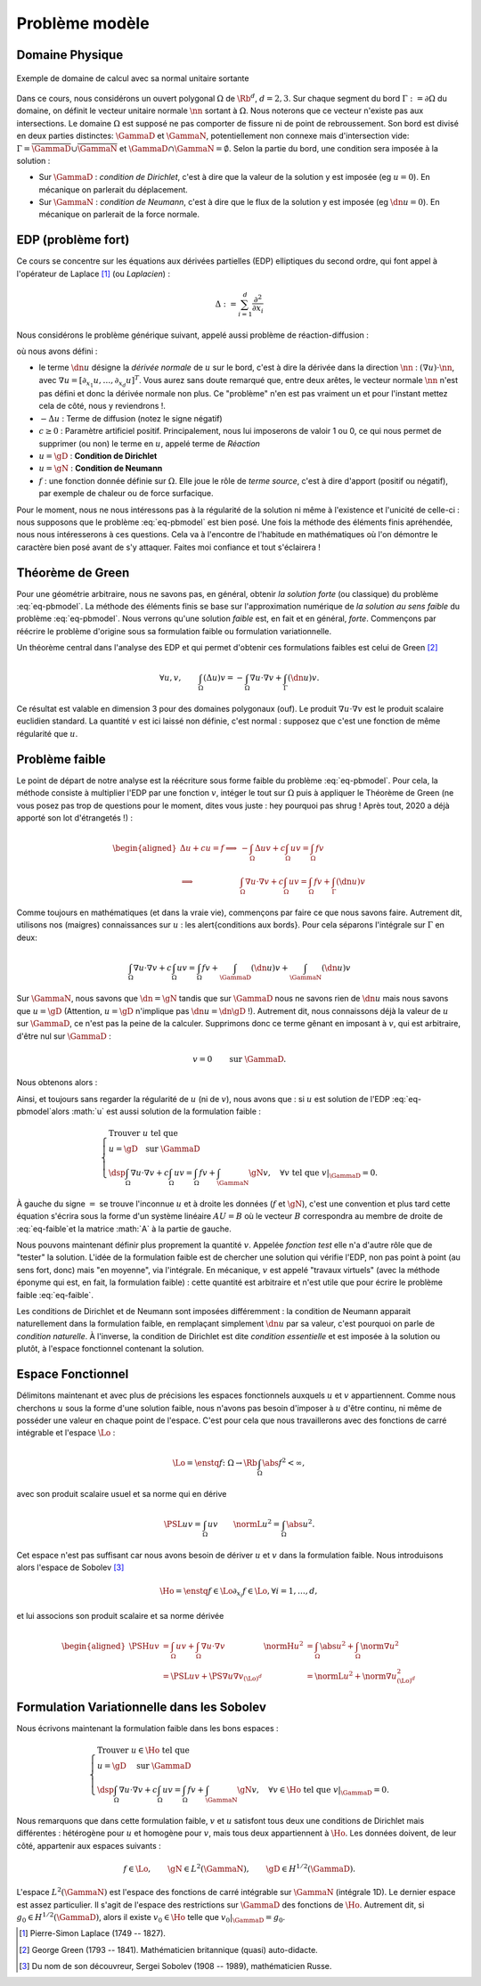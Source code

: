 

Problème modèle
===============

Domaine Physique
----------------


.. figure:: /img/normal/normal.*
  :figwidth: 100%
  :width: 100%
  :alt: Exemple de domaine de calcul avec sa normal unitaire sortante
  :align: center

  Exemple de domaine de calcul avec sa normal unitaire sortante

Dans ce cours, nous considérons un ouvert polygonal :math:`\Omega` de :math:`\Rb^d`, :math:`d=2,3`. Sur chaque segment du bord :math:`\Gamma := \partial\Omega` du domaine, on définit le vecteur unitaire normale :math:`\nn` sortant à :math:`\Omega`. Nous noterons que ce vecteur n'existe pas aux intersections. Le domaine :math:`\Omega` est supposé ne pas comporter de fissure ni de point de rebroussement. Son bord est divisé en deux parties distinctes: :math:`\GammaD` et :math:`\GammaN`, potentiellement non connexe mais d'intersection vide: :math:`\Gamma = \overline{\GammaD}\cup\overline{\GammaN}` et :math:`\GammaD\cap\GammaN=\emptyset`. Selon la partie du bord, une condition sera imposée à la solution :


* Sur :math:`\GammaD` : *condition de Dirichlet*, c'est à dire que la valeur de la solution y est imposée (\eg :math:`u = 0`). En mécanique on parlerait du déplacement.
* Sur :math:`\GammaN` : *condition de Neumann*, c'est à dire que le flux de la solution y est imposée (\eg :math:`\dn u = 0`).  En mécanique on parlerait de la force normale.

.. proof:remark::

  En général, on préfère travailler dans un premier temps avec des ouverts *réguliers*, de classe au moins :math:`\Ccal^1`. Un tel ouvert présente l'avantage de pouvoir clairement définir le vecteur unitaire normale :math:`\nn` sortant à :math:`\Omega` cependant, après maillage, on se retrouve avec \ldots un polygone ! Alors plutôt que de travailler dans un domaine régulier pour après le casser en (petits) morceaux, nous préférons ici mettre l'accent sur les algorithmes et la mise en oeuvre de la méthode que les spécificités mathématiques.


EDP (problème fort)
-------------------

Ce cours se concentre sur les équations aux dérivées partielles (EDP) elliptiques du second ordre, qui font appel à l'opérateur de Laplace [#]_ (ou *Laplacien*) :


.. math::   \Delta := \sum_{i=1}^d\frac{\partial^2}{\partial x_i}

Nous considérons le problème générique suivant, appelé aussi problème de réaction-diffusion :

.. math::
  :label: eq-pbmodel

  \left\{\begin{array}{r c l l}
    -\Delta u + c u  & = & f & (\Omega),\\
    u & = & \gD & (\GammaD),\\
    \dn u & = & \gN & (\GammaN), 
  \end{array}\right.

où nous avons défini :

- le terme :math:`\dn u` désigne la *dérivée normale* de :math:`u` sur le bord, c'est à dire la dérivée dans la direction :math:`\nn` : :math:`(\nabla u)\cdot\nn`, avec :math:`\nabla u = [\partial_{x_1}u,\ldots,\partial_{x_d}u]^T`. Vous aurez sans doute remarqué que, entre deux arêtes, le vecteur normale :math:`\nn` n'est pas défini et donc la dérivée normale non plus. Ce "problème" n'en est pas vraiment un et pour l'instant mettez cela de côté, nous y reviendrons !.
- :math:`-\Delta u` : Terme de diffusion (notez le signe négatif)
- :math:`c \geq 0` : Paramètre artificiel positif. Principalement, nous lui imposerons de valoir 1 ou 0, ce qui nous permet de supprimer (ou non) le terme en :math:`u`, appelé terme de *Réaction*
- :math:`u=\gD` : **Condition de Dirichlet**
- :math:`u=\gN` : **Condition de Neumann**
- :math:`f` : une fonction donnée définie sur :math:`\Omega`. Elle joue le rôle de *terme source*, c'est à dire d'apport (positif ou négatif), par exemple de chaleur ou de force surfacique.

..
  \begin{figure}
    \begin{subfigure}[b]{.5\linewidth}
      \centering   \includestandalone{img/cond_dirichlet}
      \caption{Condition de Dirichlet : la valeur est imposée.}
      \label{fig:Dirichlet}
    \end{subfigure} 
    \begin{subfigure}[b]{.5\linewidth}
      \centering \includestandalone{img/cond_neumann}
      \caption{Condition de Neumann : le flux est imposé.}
      \label{fig:Neumann}
  \end{subfigure}     
  \caption{Conditions de Neumann et de Dirichlet}
  \end{figure}


Pour le moment, nous ne nous intéressons pas à la régularité de la solution ni même à l'existence et l'unicité de celle-ci : nous supposons que le problème :eq:`eq-pbmodel` est bien posé. Une fois la méthode des éléments finis apréhendée, nous nous intéresserons à ces questions. Cela va à l'encontre de l'habitude en mathématiques où l'on démontre le caractère bien posé avant de s'y attaquer. Faites moi confiance et tout s'éclairera !

Théorème de Green
-----------------

Pour une géométrie arbitraire, nous ne savons pas, en général, obtenir *la solution forte* (ou classique) du problème :eq:`eq-pbmodel`. La méthode des éléments finis se base sur l'approximation numérique de *la solution au sens faible* du problème  :eq:`eq-pbmodel`. Nous verrons qu'une solution *faible* est, en fait et en général, *forte*. Commençons par réécrire le problème d'origine sous sa formulation faible ou formulation variationnelle.

.. 
  %\begin{figure}
  %  \begin{center}
  %  \includegraphics[width=0.8\textwidth]{people/George_Green.jpg}
  %  \end{center}
  %	\caption{George Green (1793 - 1841). Mathématicien britannique (quasi) auto-didacte.\\ 
  %	\url{https://fr.wikipedia.org/wiki/George_Green}}
  %	\label{fig:GGreen}
  %\end{figure}

Un théorème central dans l'analyse des EDP et qui permet d'obtenir ces formulations faibles est celui de Green [#]_

.. math:: \forall u,v,\qquad  \int_{\Omega} (\Delta u) v  = - \int_{\Omega} \nabla u \cdot\nabla v + \int_{\Gamma} (\dn u) v.


Ce résultat est valable en dimension 3 pour des domaines polygonaux (ouf). Le produit :math:`\nabla u \cdot\nabla v` est le produit scalaire euclidien standard. La quantité :math:`v` est ici laissé non définie, c'est normal : supposez que c'est une fonction de même régularité que :math:`u`.

.. proof:remark::

  Ce résultat est en quelque sorte une extension multi-dimensionnel de l'intégration par partie sur un segment  :math:`\Omega = [a,b]`. En effet, en dimension 1, l'opérateur :math:`\Delta` devient la dérivée seconde. La normale sortante au segment devient un scalair valant :math:`\pm 1` (:math:`-1` à gauche et :math:`1` à droite) et la dérivée normale devient :math:`\dn u = \pm u'` :
  
  .. math::  \int_{a}^b u'' v  = - \int_{a}^b u' v' +  u'(b)v(b) - u'(a)v(a) = - \int_{a}^b u' v'  + \dn u(b)v(b)+ \dn u(a)v(a).

Problème faible
---------------

Le point de départ de notre analyse est la réécriture sous forme faible du problème :eq:`eq-pbmodel`. Pour cela, la méthode consiste à multiplier l'EDP par une fonction :math:`v`, intéger le tout sur :math:`\Omega` puis à appliquer le Théorème de Green (ne vous posez pas trop de questions pour le moment, dites vous juste : hey pourquoi pas \shrug ! Après tout, 2020 a déjà apporté son lot d'étrangetés !) :

.. math::

  \begin{aligned}
    \Delta u +cu=f \implies & -\int_{\Omega} \Delta u v + c\int_{\Omega}uv = \int_{\Omega}fv\\
    \implies &\int_{\Omega}\nabla u \cdot\nabla v+ c\int_{\Omega}uv = \int_{\Omega}fv + \int_{\Gamma} (\dn u) v
  \end{aligned}

Comme toujours en mathématiques (et dans la vraie vie), commençons par faire ce que nous savons faire. Autrement dit, utilisons nos (maigres) connaissances sur :math:`u` : les \alert{conditions aux bords}. Pour cela séparons l'intégrale sur :math:`\Gamma` en deux:

.. math::  \int_{\Omega}\nabla u \cdot\nabla v+ c\int_{\Omega}uv = \int_{\Omega}fv + \int_{\GammaD} (\dn u) v + \int_{\GammaN} (\dn u) v

Sur :math:`\GammaN`, nous savons que :math:`\dn  = \gN` tandis que sur :math:`\GammaD` nous ne savons rien de :math:`\dn u` mais nous savons que :math:`u=\gD` (Attention, :math:`u=\gD` n'implique pas :math:`\dn u = \dn \gD` !). Autrement dit, nous connaissons déjà la valeur de :math:`u` sur :math:`\GammaD`, ce n'est pas la peine de la calculer. Supprimons donc ce terme gênant en imposant à :math:`v`, qui est arbitraire, d'être nul sur :math:`\GammaD` : 

.. math::  v=0 \qquad \text{sur }\GammaD.

Nous obtenons alors :

.. math::
  :label: eq-faible

  \Delta u +cu=f \implies \int_{\Omega}\nabla u \cdot\nabla v+ c\int_{\Omega}uv = \int_{\Omega}fv +  \int_{\GammaN} \gN v, \quad\forall v \text{ tel que } v|_{\GammaD}=0.


Ainsi, et toujours sans regarder la régularité de :math:`u` (ni de :math:`v`), nous avons que : si :math:`u` est solution de l'EDP :eq:`eq-pbmodel`alors :math:`u` est aussi solution de la formulation faible :

.. math::
  
  \left\{
    \begin{array}{l}
      \text{Trouver } u \text{ tel que }\\
      u = \gD \quad \text{sur }\GammaD\\
      \dsp \int_{\Omega}\nabla u \cdot\nabla v+ c\int_{\Omega}uv = \int_{\Omega}fv +  \int_{\GammaN} \gN v, \quad \forall v \text{ tel que }v|_{\GammaD} = 0.
    \end{array}
  \right.


À gauche du signe :math:`=` se trouve l'inconnue :math:`u` et à droite les données (:math:`f` et :math:`\gN`), c'est une convention et plus tard cette équation s'écrira sous la forme d'un système linéaire :math:`AU =B` où le vecteur :math:`B` correspondra au membre de droite de :eq:`eq-faible`et la matrice :math:`A` à la partie de gauche.

Nous pouvons maintenant définir plus proprement la quantité :math:`v`. Appelée *fonction test* elle n'a d'autre rôle que de "tester" la solution. L'idée de la formulation faible est de chercher une solution qui vérifie l'EDP, non pas point à point (au sens fort, donc) mais "en moyenne", via l'intégrale. En mécanique, :math:`v` est appelé "travaux virtuels" (avec la méthode éponyme qui est, en fait, la formulation faible) : cette quantité est arbitraire et n'est utile que pour écrire le problème faible :eq:`eq-faible`.

Les conditions de Dirichlet et de Neumann sont imposées différemment : la condition de Neumann apparait naturellement dans la formulation faible, en remplaçant simplement :math:`\dn u` par sa valeur, c'est pourquoi on parle de *condition naturelle*. À l'inverse, la condition de Dirichlet est dite *condition essentielle* et est imposée à la solution ou plutôt, à l'espace fonctionnel contenant la solution.

Espace Fonctionnel
------------------

Délimitons maintenant et avec plus de précisions les espaces fonctionnels auxquels :math:`u` et :math:`v` appartiennent. Comme nous cherchons :math:`u` sous la forme d'une solution faible, nous n'avons pas besoin d'imposer à :math:`u` d'être continu, ni même de posséder une valeur en chaque point de l'espace. C'est pour cela que nous travaillerons avec des fonctions de carré intégrable et l'espace :math:`\Lo` :

.. math::  \Lo = \enstq{f\colon \Omega\to\Rb}{\int_{\Omega}\abs{f}^2 < \infty},

avec son produit scalaire usuel et sa norme qui en dérive

.. math::  \PSL{u}{v} =\int_{\Omega}uv \qquad \normL{u}^2=\int_{\Omega}\abs{u}^2.
  
Cet espace n'est pas suffisant car nous avons besoin de dériver :math:`u` et :math:`v` dans la formulation faible. Nous introduisons alors l'espace de Sobolev [#]_

.. math::  \Ho = \enstq{f\in\Lo}{\partial_{x_i}f \in\Lo, \forall i=1,\ldots,d},

et lui associons son produit scalaire et sa norme dérivée

.. math::

  \begin{aligned}
    \PSH{u}{v} &= \int_{\Omega} uv  + \int_{\Omega}\nabla u\cdot\nabla v &\normH{u}^2 &= \int_{\Omega}\abs{u}^2 + \int_{\Omega} \norm{\nabla u}^2 \\ 
              &= \PSL{u}{v}  + \PS{\nabla u}{\nabla v}_{(\Lo)^d}  & &=\normL{u}^2 + \norm{\nabla u}_{(\Lo)^d}^2
  \end{aligned}



.. proof:remark::
  
  Les espaces de Sobolev sont aussi appelés espace d'énergie : les quantités qui le composent sont *d'énergie finie* et ont plus de liberté que les fonctions continues, elles peuvent par exemple (et sous conditions) être singulière en certains points, comme l'énergie.


.. proof:remark::

  Si vous n'avez encore jamais rencontré ces espace de Sobolev, comme :math:`\Ho`, il doivent vous sembler contradictoires avec tout ce que vous avez appris jusque là, notamment par la présence de la dérivée :math:`\partial_{x_i}f \in\Lo`. Une fonction de :math:`\Lo` n'est déjà pas forcément continue ni même définie en tout point, alors comment peut-elle être dérivable ?  Prendre la restriction d'une fonction :math:`\Ho` sur :math:`\GammaD`, une partie du bord, n'a pas non plus de sens *à ce niveau de lecture du cours*. En effet, nous savons qu'un élément de :math:`\Lo` est en fait une classe de fonction et en prendre sa valeur sur un point une une ligne n'a pas de sens a priori.

  Mathématiquement, la dérivée qui apparait ici n'est pas la dérivée *au sens classique* mais *au sens faible*, que nous définirons plus tard. Cependant, si les dérivées au sens classique et au sens faible existe, alors elles sont identiques. De plus et en pratique, toutes les fonctions que nous verrons seront (très) régulières c'est pourquoi, pour le moment, vous pouvez faire "comme si" ce sont des dérivées classiques et accepter que les espace :math:`\Lo` et :math:`\Ho` "ressemblent" aux espaces :math:`\Cscr^0(\overline{\Omega})` et :math:`\Cscr^1(\overline{\Omega})`.

  Nous détaillerons tout cela plus loin, cependant, en attendant, vous pouvez vraiment faire *comme si* vous aviez compris et *comme si* nous travaillions dans :math:`\Cscr^1(\overline{\Omega})` plutôt que dans :math:`\Ho`.


Formulation Variationnelle dans les Sobolev
-------------------------------------------

Nous écrivons maintenant la formulation faible dans les bons espaces :

.. math:: 

  \left\{
  \begin{array}{l}
    \text{Trouver } u \in\Ho \text{ tel que }\\
    u = \gD \quad \text{ sur } \GammaD\\
    \dsp \int_{\Omega}\nabla u \cdot\nabla v+ c\int_{\Omega}uv = \int_{\Omega}fv +  \int_{\GammaN} \gN v, \quad \forall v \in \Ho \text{ tel que } v|_{\GammaD}=0.
  \end{array}
  \right.


Nous remarquons que dans cette formulation faible, :math:`v` et :math:`u` satisfont tous deux une conditions de Dirichlet mais différentes : hétérogène pour :math:`u` et homogène pour :math:`v`, mais tous deux appartiennent à :math:`\Ho`. Les données doivent, de leur côté, appartenir aux espaces suivants :

.. math::

  f \in \Lo, \qquad
  \gN \in L^2(\GammaN),\qquad
  \gD \in H^{1/2}(\GammaD).

L'espace :math:`L^2(\GammaN)` est l'espace des fonctions de carré intégrable sur :math:`\GammaN` (intégrale 1D). Le dernier espace est assez particulier. Il s'agit de l'espace des restrictions sur :math:`\GammaD` des fonctions de :math:`\Ho`. Autrement dit, si :math:`g_0\in H^{1/2}(\GammaD)`, alors il existe :math:`v_0\in\Ho` telle que :math:`v_0|_{\GammaD} = g_0`.


.. [#] Pierre-Simon Laplace (1749 -- 1827).
.. [#] George Green (1793 -- 1841). Mathématicien britannique (quasi) auto-didacte.
.. [#] Du nom de son découvreur, Sergei Sobolev (1908 -- 1989), mathématicien Russe.
